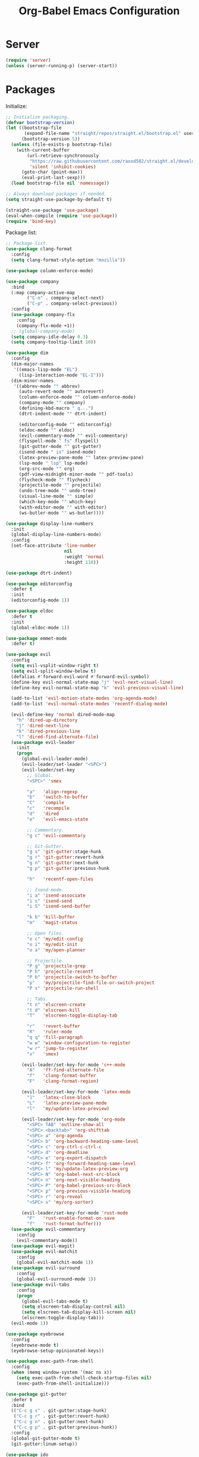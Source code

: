 #+TITLE: Org-Babel Emacs Configuration

* Server

#+BEGIN_SRC emacs-lisp
  (require 'server)
  (unless (server-running-p) (server-start))
#+END_SRC

* Packages

Initialize:

#+BEGIN_SRC emacs-lisp
  ;; Initialize packaging.
  (defvar bootstrap-version)
  (let ((bootstrap-file
         (expand-file-name "straight/repos/straight.el/bootstrap.el" user-emacs-directory))
        (bootstrap-version 5))
    (unless (file-exists-p bootstrap-file)
      (with-current-buffer
          (url-retrieve-synchronously
           "https://raw.githubusercontent.com/raxod502/straight.el/develop/install.el"
           'silent 'inhibit-cookies)
        (goto-char (point-max))
        (eval-print-last-sexp)))
    (load bootstrap-file nil 'nomessage))

  ;; Always download packages if needed.
  (setq straight-use-package-by-default t)

  (straight-use-package 'use-package)
  (eval-when-compile (require 'use-package))
  (require 'bind-key)
#+END_SRC

Package list:

#+NAME: General plugins
#+BEGIN_SRC emacs-lisp
  ;; Package list.
  (use-package clang-format
    :config
    (setq clang-format-style-option "mozilla"))

  (use-package column-enforce-mode)

  (use-package company
    :bind
    (:map company-active-map
          ("C-n" . company-select-next)
          ("C-p" . company-select-previous))
    :config
    (use-package company-flx
      :config
      (company-flx-mode +1))
    ;; (global-company-mode)
    (setq company-idle-delay 0.3)
    (setq company-tooltip-limit 10))

  (use-package dim
    :config
    (dim-major-names
     '((emacs-lisp-mode "EL")
       (lisp-interaction-mode "EL-I")))
    (dim-minor-names
     '((abbrev-mode "" abbrev)
       (auto-revert-mode "" autorevert)
       (column-enforce-mode "" column-enforce-mode)
       (company-mode "" company)
       (defining-kbd-macro " q...")
       (dtrt-indent-mode "" dtrt-indent)

       (editorconfig-mode "" editorconfig)
       (eldoc-mode "" eldoc)
       (evil-commentary-mode "" evil-commentary)
       (flyspell-mode " fs" flyspell)
       (git-gutter-mode "" git-gutter)
       (isend-mode " is" isend-mode)
       (latex-preview-pane-mode "" latex-preview-pane)
       (lsp-mode " lsp" lsp-mode)
       (org-src-mode "" org)
       (pdf-view-midnight-minor-mode "" pdf-tools)
       (flycheck-mode "" flycheck)
       (projectile-mode "" projectile)
       (undo-tree-mode "" undo-tree)
       (visual-line-mode "" simple)
       (which-key-mode "" which-key)
       (with-editor-mode "" with-editor)
       (ws-butler-mode "" ws-butler))))

  (use-package display-line-numbers
    :init
    (global-display-line-numbers-mode)
    :config
    (set-face-attribute 'line-number
                        nil
                        :weight 'normal
                        :height 110))

  (use-package dtrt-indent)

  (use-package editorconfig
    :defer t
    :init
    (editorconfig-mode 1))

  (use-package eldoc
    :defer t
    :init
    (global-eldoc-mode 1))

  (use-package emmet-mode
    :defer t)

  (use-package evil
    :config
    (setq evil-vsplit-window-right t)
    (setq evil-split-window-below t)
    (defalias #'forward-evil-word #'forward-evil-symbol)
    (define-key evil-normal-state-map "j" 'evil-next-visual-line)
    (define-key evil-normal-state-map "k" 'evil-previous-visual-line)

    (add-to-list 'evil-motion-state-modes 'org-agenda-mode)
    (add-to-list 'evil-normal-state-modes 'recentf-dialog-mode)

    (evil-define-key 'normal dired-mode-map
      "h" 'dired-up-directory
      "j" 'dired-next-line
      "k" 'dired-previous-line
      "l" 'dired-find-alternate-file)
    (use-package evil-leader
      :init
      (progn
        (global-evil-leader-mode)
        (evil-leader/set-leader "<SPC>")
        (evil-leader/set-key
          ;; Global.
          "<SPC>" 'smex

          "a"   'align-regexp
          "b"   'switch-to-buffer
          "C"   'compile
          "c"   'recompile
          "d"   'dired
          "e"   'evil-emacs-state

          ;; Commentary.
          "g c" 'evil-commentary

          ;; Git-Gutter.
          "g s" 'git-gutter:stage-hunk
          "g r" 'git-gutter:revert-hunk
          "g n" 'git-gutter:next-hunk
          "g p" 'git-gutter:previous-hunk

          "h"   'recentf-open-files

          ;; Isend-mode.
          "i a" 'isend-associate
          "i s" 'isend-send
          "i S" 'isend-send-buffer

          "k b" 'kill-buffer
          "m"   'magit-status

          ;; Open files.
          "o c" 'my/edit-config
          "o i" 'my/edit-init
          "o a" 'my/open-planner

          ;; Projectile.
          "P g" 'projectile-grep
          "P h" 'projectile-recentf
          "P b" 'projectile-switch-to-buffer
          "p"   'my/projectile-find-file-or-switch-project
          "P s" 'projectile-run-shell

          ;; Tabs.
          "t n" 'elscreen-create
          "t d" 'elscreen-kill
          "T"   'elscreen-toggle-display-tab

          "r"   'revert-buffer
          "R"   'ruler-mode
          "q q" 'fill-paragraph
          "w w" 'window-configuration-to-register
          "w r" 'jump-to-register
          "x"   'smex)

        (evil-leader/set-key-for-mode 'c++-mode
          "A"   'ff-find-alternate-file
          "f"   'clang-format-buffer
          "F"   'clang-format-region)

        (evil-leader/set-key-for-mode 'latex-mode
          "]"   'latex-close-block
          "L"   'latex-preview-pane-mode
          "l"   'my/update-latex-preview)

        (evil-leader/set-key-for-mode 'org-mode
          "<SPC> TAB" 'outline-show-all
          "<SPC> <backtab>" 'org-shifttab
          "<SPC> a" 'org-agenda
          "<SPC> b" 'org-backward-heading-same-level
          "<SPC> c" 'org-ctrl-c-ctrl-c
          "<SPC> d" 'org-deadline
          "<SPC> e" 'org-export-dispatch
          "<SPC> f" 'org-forward-heading-same-level
          "<SPC> l" 'my/update-latex-preview-org
          "<SPC> N" 'org-babel-next-src-block
          "<SPC> n" 'org-next-visible-heading
          "<SPC> P" 'org-babel-previous-src-block
          "<SPC> p" 'org-previous-visible-heading
          "<SPC> r" 'org-reveal
          "<SPC> s" 'my/org-sorter)

        (evil-leader/set-key-for-mode 'rust-mode
          "F"   'rust-enable-format-on-save
          "f"   'rust-format-buffer)))
    (use-package evil-commentary
      :config
      (evil-commentary-mode))
    (use-package evil-magit)
    (use-package evil-matchit
      :config
      (global-evil-matchit-mode 1))
    (use-package evil-surround
      :config
      (global-evil-surround-mode 1))
    (use-package evil-tabs
      :config
      (progn
        (global-evil-tabs-mode t)
        (setq elscreen-tab-display-control nil)
        (setq elscreen-tab-display-kill-screen nil)
        (elscreen-toggle-display-tab)))
    (evil-mode 1))

  (use-package eyebrowse
    :config
    (eyebrowse-mode t)
    (eyebrowse-setup-opinionated-keys))

  (use-package exec-path-from-shell
    :config
    (when (memq window-system '(mac ns x))
      (setq exec-path-from-shell-check-startup-files nil)
      (exec-path-from-shell-initialize)))

  (use-package git-gutter
    :defer t
    :bind
    (("C-c g s" . git-gutter:stage-hunk)
     ("C-c g r" . git-gutter:revert-hunk)
     ("C-c g n" . git-gutter:next-hunk)
     ("C-c g p" . git-gutter:previous-hunk))
    :config
    (global-git-gutter-mode t)
    (git-gutter:linum-setup))

  (use-package ido
    :config
    (ido-mode 1)
    (ido-everywhere 1)
    (use-package flx-ido
      :config
      (flx-ido-mode 1)
      (setq ido-enable-flex-matching t)
      (setq ido-use-faces nil))
    (use-package ido-completing-read+
      :config
      (ido-ubiquitous-mode 1))
    (use-package ido-vertical-mode
      :config
      (ido-vertical-mode 1)
      (setq ido-vertical-define-keys 'C-n-C-p-up-down-left-right))
    (use-package smex
      :bind
      (("M-x" . smex)
       ("M-X" . smex-major-mode-commands)
       ("C-c M-x" . execute-extended-command))
      :config
      (smex-initialize)))

  (use-package isend-mode)

  (use-package latex-preview-pane
    :defer t)

  (use-package lsp-mode
    :commands
    lsp
    :init
    (use-package flycheck
      :init
      (global-flycheck-mode)
      :config
      (use-package flycheck-pos-tip
        :hook
        (flycheck-mode . flycheck-pos-tip-mode)))
    (use-package yasnippet)
    :config
    (use-package ccls
      :init
      (setq ccls-executable "/usr/bin/ccls"))
    (use-package lsp-ui
      :init
      (setq lsp-ui-doc-enable t)
      (setq lsp-ui-doc-use-webkit t)
      (setq lsp-ui-sideline-enable nil))
    :hook
    (lsp-mode-hook . lsp-ui-mode)
    (prog-mode . lsp))

  (use-package magit
    :bind
    ("C-c m" . magit-status))

  (use-package org-ref)

  (use-package pdf-tools
    :init
    (setq my/pdf-tools-bin-dir
          (substitute-in-file-name "$HOME/.emacs.d/bin"))
    (make-directory my/pdf-tools-bin-dir t)
    (setq pdf-info-epdfinfo-program (concat my/pdf-tools-bin-dir "/epdfinfo"))
    (pdf-tools-install))

  (use-package projectile)

  (use-package recentf
    :config
    (add-to-list 'recentf-exclude "/elpa/")
    (add-to-list 'recentf-exclude "/var/folders/")
    (recentf-mode 1))

  (use-package solarized-theme
    :init
    ;; Package configurations must be pre-theme setting.
    (setq solarized-emphasize-indicators nil)
    (setq x-underline-at-descent-line t)
    (setq solarized-use-variable-pitch nil)
    (setq solarized-height-minus-1 1.0)
    (setq solarized-height-plus-1 1.0)
    (setq solarized-height-plus-2 1.0)
    (setq solarized-height-plus-3 1.0)
    (setq solarized-height-plus-4 1.0))

  (use-package which-key
    :config
    (which-key-mode))

  (use-package ws-butler
    :init
    (define-globalized-minor-mode global-ws-butler-mode ws-butler-mode
      (lambda ()
        (ws-butler-mode t)))
    :config
    (global-ws-butler-mode t))
#+END_SRC

Packages for file types:

#+NAME: Filetype plugins
#+BEGIN_SRC emacs-lisp
  (use-package graphviz-dot-mode)

  (use-package haskell-mode)

  (use-package markdown-mode
    :config
    (use-package markdown-preview-eww))

  (use-package nasm-mode)

  (use-package rust-mode
    :config
    (setq rust-format-on-save t))

  (use-package tuareg)

  (use-package yaml-mode)
#+END_SRC

* Functions

Functions should come after packages.

#+BEGIN_SRC emacs-lisp
  ;; Edit the init file.
  (defun my/edit-init ()
    "Edit the Emacs init file."
    (interactive)
    (find-file user-init-file))

  (defun my/edit-config ()
    "Edit the Emacs configuration file."
    (interactive)
    (find-file (expand-file-name (concat user-emacs-directory "config.org"))))

  ;; Force open file in Emacs.
  (defun my/open-at-point ()
    "Force open file at point in Emacs."
    (interactive)
    (org-open-at-point t))

  ;; Custom multi-sort for Org-mode.
  (defun my/org-sorter ()
    "Sort Org-mode entries by deadline then state."
    (interactive)
    (org-sort-entries t ?d)
    (org-sort-entries t ?o))

  ;; Invoke projectile-find-file if we are in a project, or start the switcher.
  (defun my/projectile-find-file-or-switch-project ()
    "Invoke Projectile file finder if in a project, else start project switcher."
    (interactive)
    (if (projectile-project-p)
        (projectile-find-file)
      (projectile-switch-project)))

  ;; Refresh LaTeX preview pane.
  (defun my/update-latex-preview ()
    "Update LaTeX preview pane."
    (interactive)
    (evil-window-right 1)
    (revert-buffer)
    (evil-window-left 1))

  ;; Refresh Org-mode latex.
  (defun my/update-latex-preview-org ()
    "Update LaTeX preview pane in Org-mode."
    (interactive)
    (org-latex-export-to-pdf t)
    ;; The function below is only needed if we are using PDF-tools.
    ;; (my/update-latex-preview).
    )

  (defun my/split-window-left ()
    "Split the window to the right and move to it."
    (interactive)
    (split-window-right)
    (evil-window-right 1))

  (defun my/split-window-above ()
    "Split the window below and move to it."
    (interactive)
    (split-window-below)
    (evil-window-below 1))

  ;; Edit the init file.
  (defun my/open-planner ()
    "Edit the planner file."
    (interactive)
    (find-file "~/Drive/planner.org"))
#+END_SRC

* Appearance

#+BEGIN_SRC emacs-lisp
  ;; GUI settings.
  ; Enable for macOS to prevent losing focus (emacs-mac port).
  (menu-bar-mode (if (eq system-type 'darwin) 1 -1))
  (tool-bar-mode 0)
  (scroll-bar-mode 0)
  (blink-cursor-mode 0)

  (defun add-to-frame-lists (setting)
    "Add SETTING to both `default-frame-alist` and `initial-frame-alist`."
    (add-to-list 'default-frame-alist setting)
    (add-to-list 'initial-frame-alist setting))

  (if (eq system-type 'darwin)
      (progn
        ;; Use a slightly larger size for macOS.
        (defconst default-font "Iosevka Slab-16")
        ;; Window appearance.
        (add-to-frame-lists '(ns-transparent-titlebar . t))
        (add-to-frame-lists '(ns-appearance . dark))
        (defconst ns-use-proxy-icon nil))
    (defconst default-font "Iosevka Slab-12"))
  (set-face-attribute 'default nil :font default-font)
  (add-to-frame-lists (cons 'font default-font))
  (add-to-frame-lists '(height . 24))
  (add-to-frame-lists '(width . 80))
  (add-to-frame-lists '(background-mode . dark))
  (setq frame-title-format "")
  (xterm-mouse-mode)

  (load-theme 'solarized-dark t)
  (set-frame-parameter nil 'background-mode 'dark)
  (set-terminal-parameter nil 'background-mode 'dark)

  ;; Modeline settings.
  (column-number-mode)

  ;; Editing area settings.
  (show-paren-mode t)
  (global-hl-line-mode t)
  (setq scroll-margin 6)

  ;; Disable start-up screen.
  (setq inhibit-startup-screen t)
#+END_SRC

* Bindings

#+BEGIN_SRC emacs-lisp
  ;; General key bindings.
  (global-unset-key (kbd "C-w"))
  (global-set-key (kbd "C-w C-h") 'windmove-left)
  (global-set-key (kbd "C-w C-j") 'windmove-down)
  (global-set-key (kbd "C-w C-k") 'windmove-up)
  (global-set-key (kbd "C-w C-l") 'windmove-right)

  (global-set-key (kbd "C-w h") 'windmove-left)
  (global-set-key (kbd "C-w j") 'windmove-down)
  (global-set-key (kbd "C-w k") 'windmove-up)
  (global-set-key (kbd "C-w l") 'windmove-right)

  (global-set-key (kbd "C-w H") 'evil-window-move-far-left)
  (global-set-key (kbd "C-w J") 'evil-window-move-very-bottom)
  (global-set-key (kbd "C-w K") 'evil-window-move-very-top)
  (global-set-key (kbd "C-w L") 'evil-window-move-far-right)

  ;; Fix ESC key in Evil mode.
  ;;; esc quits.
  (defun minibuffer-keyboard-quit ()
    "Abort recursive edit.
  In Delete Selection mode, if the mark is active, just deactivate it;
  then it takes a second \\[keyboard-quit] to abort the minibuffer."
    (interactive)
    (if (and delete-selection-mode transient-mark-mode mark-active)
        (setq deactivate-mark  t)
      (when (get-buffer "*Completions*") (delete-windows-on "*Completions*"))
      (abort-recursive-edit)))
  (define-key evil-normal-state-map [escape] 'keyboard-quit)
  (define-key evil-visual-state-map [escape] 'keyboard-quit)
  (define-key minibuffer-local-map [escape] 'minibuffer-keyboard-quit)
  (define-key minibuffer-local-ns-map [escape] 'minibuffer-keyboard-quit)
  (define-key minibuffer-local-completion-map [escape] 'minibuffer-keyboard-quit)
  (define-key minibuffer-local-must-match-map [escape] 'minibuffer-keyboard-quit)
  (define-key minibuffer-local-isearch-map [escape] 'minibuffer-keyboard-quit)
  (global-set-key [escape] 'evil-exit-emacs-state)
#+END_SRC

* Editing

#+BEGIN_SRC emacs-lisp
  ;; Editing options.
  (setq default-buffer-file-coding-system 'utf-8)
  (prefer-coding-system 'utf-8)
  (setq initial-scratch-message nil)
  (setq vc-follow-symlinks t)
  (setq-default indent-tabs-mode nil)
  (setq-default tab-width 4)
  (setq-default fill-column 79)
  (setq visual-line-fringe-indicators '(left-curly-arrow right-curly-arrow))

  ;; C/C++ defaults.
  (setq-default c-basic-offset 4)
  (setq c-default-style "stroustrup")

  (electric-pair-mode)
  (global-visual-line-mode)

  ;; Move backups to temp directory.
  (setq backup-directory-alist
        `((".*" . ,temporary-file-directory)))
  (setq auto-save-file-name-transforms
        `((".*" ,temporary-file-directory t)))

  ;; Prevent killing to clipboard.
  ; (when (eq system-type 'darwin)
  ;   (setq select-enable-clipboard nil))

  (setq mouse-drag-copy-region t)
#+END_SRC

* Filetype mappings

#+BEGIN_SRC emacs-lisp
  ;; Custom filetype mappings.
  (add-to-list 'auto-mode-alist '("\\.editorconfig\\'" . editorconfig-conf-mode))
  (add-to-list 'auto-mode-alist '("\\.h\\'" . c++-mode))
  (add-to-list 'auto-mode-alist '("\\.zsh\\'" . sh-mode))
#+END_SRC

* Hooks

#+BEGIN_SRC emacs-lisp
  ;; All coding modes.
  (add-hook 'prog-mode-hook
            (lambda ()
              (company-mode 1)
              (80-column-rule)))

  ;; Org-mode key bindings.
  (require 'org)
  (add-hook 'org-mode-hook
            (lambda ()
              (local-set-key (kbd "C-c l") 'org-store-link)
              (local-set-key (kbd "C-c a") 'org-agenda)))

  ;; C/C++.
  (add-hook 'c-mode-common-hook
            (lambda ()
              (local-set-key (kbd "C-c o") 'ff-find-other-file)
              (dtrt-indent-mode 1)
              (eldoc-mode 1)))

  ;; DocView.
  ;; Resolution.
  (require 'doc-view)
  (setq doc-view-resolution 200)

  ;; PDF view bindings.
  (require 'pdf-tools)
  (add-hook 'pdf-view-mode-hook
            (lambda ()
              (local-set-key (kbd "C-c C-m") 'pdf-view-midnight-minor-mode)
              (local-set-key (kbd "t") 'evil-tabs-goto-tab)))

  ;; LaTeX.
  ;; Prevent pairing for $.
  (add-hook 'latex-mode-hook
            (lambda ()
              (setq-default electric-pair-inhibit-predicate
                            (lambda (c)
                              (if (eq "$" c)
                                (electric-pair-default-inhibit c)
                                t)))))

  ;; Allow revert of PDF files without confirmation.
  (setq revert-without-query (quote (".*\.pdf")))

  ;; Rust.
  (add-hook 'rust-mode-hook
            (lambda ()
              (set (make-local-variable 'compile-command) "cargo run")))

  ;; Web.
  (add-hook 'css-mode-hook  'emmet-mode)
  (add-hook 'sgml-mode-hook 'emmet-mode)
#+END_SRC

* Miscellaneous

#+BEGIN_SRC emacs-lisp
  ;; Silence some warnings.
  (setq ad-redefinition-action 'accept)
  (setq exec-path-from-shell-arguments '("-l"))

  ;; Disable system dialogue boxes.
  (setq use-dialog-box nil)

  ;; Use y/n instead of yes/no.
  (defalias 'yes-or-no-p 'y-or-n-p)

  ;; Fix MacOS meta key.
  (when (eq system-type 'darwin)
    (setq mac-option-modifier 'meta)
    (setq mac-right-option-modifier 'meta))

  ;; Fix MacOS paste.
  ; (when (eq system-type 'darwin)
  ;   (progn
  ;     (defun my/pbpaste ()
  ;       "Paste data from pasteboard."
  ;       (interactive)
  ;       (shell-command-on-region
  ;        (point)
  ;        (if mark-active (mark) (point))
  ;        "pbpaste" nil t))
  ;     (setq interprogram-paste-function 'my/pbpaste)))
#+END_SRC

* Org-mode

#+BEGIN_SRC emacs-lisp
  (require 'org)
  (require 'ox-latex)

  ;; General appearance.
  (setq org-hide-emphasis-markers t)

  ;; Source block tweaks.
  (setq org-src-fontify-natively t)

  ;; Set languages.
  (org-babel-do-load-languages
   'org-babel-load-languages
   '((emacs-lisp . t)
     (haskell . t)
     (latex . t)
     (python . t)
     (dot . t)
     (shell . t)))

  ;; Agenda settings.
  ;; Start on Sunday.
  (setq org-agenda-start-on-weekday 0)

  ;; States.
  (setq org-todo-keywords
        '((sequence "IN-PROGRESS" "NEXT" "TODO" "|" "DONE")))

  ;; Export settings.
  (setq org-latex-listings 'minted)
  (setq org-latex-packages-alist
        '(("" "booktabs")
          ("labelfont=bf,labelsep=period" "caption")
          ("" "cleveref")
          ("" "dsfont")
          ("" "float")
          ("margin=1in" "geometry")
          ("" "lastpage")
          ("headsepline" "scrlayer-scrpage")))
  (setq org-latex-minted-options
        '(("linenos")
          ("breaklines")
          ("xleftmargin" "2em")))
  (setq org-latex-pdf-process
        '("pdflatex -shell-escape -interaction nonstopmode -output-directory %o %f"
          "pdflatex -shell-escape -interaction nonstopmode -output-directory %o %f"
          "pdflatex -shell-escape -interaction nonstopmode -output-directory %o %f"))
  (setq org-latex-tables-booktabs t)

  ;; Use koma-script document classes.
  (with-eval-after-load "ox-latex"
    (add-to-list 'org-latex-classes
                 '("koma-article"
                   "\\documentclass[paper=letter,parskip=half,headings=standardclasses]{scrartcl}
  \\usepackage{minted}
  \\usemintedstyle{borland}
  \\renewcommand{\\labelitemi}{{--}}
  \\renewcommand{\\labelitemii}{{--}}
  \\renewcommand{\\labelitemiii}{{--}}
  \\renewcommand{\\labelitemiv}{{--}}
  \\clearpairofpagestyles{}
  \\setkomafont{pagehead}{\\normalfont}"
                   ("\\section{%s}" . "\\section*{%s}")
                   ("\\subsection{%s}" . "\\subsection*{%s}")
                   ("\\subsubsection{%s}" . "\\subsubsection*{%s}")
                   ("\\paragraph{%s}" . "\\paragraph*{%s}")
                   ("\\subparagraph{%s}" . "\\subparagraph*{%s}"))))
  (setq org-latex-default-class "koma-article")
  (setq org-export-with-smart-quotes t)
  (setq org-export-in-background t)
  (setq org-latex-default-figure-position "H")

  ;; Use cleveref package for references.
  (require 'org-ref)
  (org-link-set-parameters "ref" :export
                           (lambda (label desc format)
                             (format "\\cref{%s}" label)))
  (setq org-ref-default-ref-type "Cref")
  (defun org-latex-ref-to-cref (text backend info)
    "Use \\cref instead of \\ref in latex export."
    (when (org-export-derived-backend-p backend 'latex)
      (replace-regexp-in-string "\\\\ref{" "\\\\cref{" text)))

  (add-to-list 'org-export-filter-final-output-functions
               'org-latex-ref-to-cref)

  ;; Custom header format.
  (setq org-format-latex-header
        "\\documentclass{article}
  \\usepackage[usenames]{color}
  [PACKAGES]
  [DEFAULT-PACKAGES]
  \\pagestyle{empty}             % do not remove
  \\usemintedstyle{borland}
  \\renewcommand{\\labelitemi}{{--}}
  \\renewcommand{\\labelitemii}{{--}}
  \\renewcommand{\\labelitemiii}{{--}}
  \\renewcommand{\\labelitemiv}{{--}}
  \\clearpairofpagestyles{}
  \\setkomafont{pagehead}{\\normalfont}")

  (setq org-goto-interface 'outline-path-completion)

  ;; Set link opening defaults.
  (setq browse-url-browser-function 'eww-browse-url)
#+END_SRC
